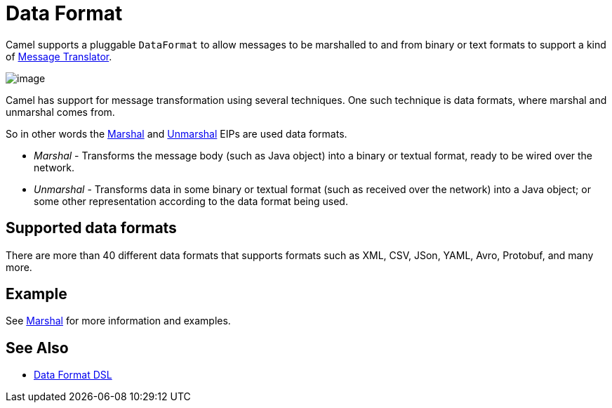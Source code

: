 = Data Format

Camel supports a pluggable `DataFormat` to allow messages to be marshalled
to and from binary or text formats to support a kind of
xref:components:eips:message-translator.adoc[Message Translator].

image::images/MessageTranslator.gif[image]

Camel has support for message transformation using several techniques.
One such technique is data formats, where marshal and unmarshal comes from.

So in other words the xref:components:eips:marshal-eip.adoc[Marshal] and
xref:components:eips:unmarshal-eip.adoc[Unmarshal] EIPs
are used data formats.

- _Marshal_ - Transforms the message body (such as Java object) into a binary or textual format, ready to be wired over the network.
- _Unmarshal_ - Transforms data in some binary or textual format (such as received over the network)
into a Java object; or some other representation according to the data format being used.

== Supported data formats

There are more than 40 different data formats that
supports formats such as XML, CSV, JSon, YAML, Avro, Protobuf, and many more.

== Example

See xref:components:eips:marshal-eip.adoc[Marshal] for more information and examples.

== See Also

** xref:manual::dataformat-dsl.adoc[Data Format DSL]
